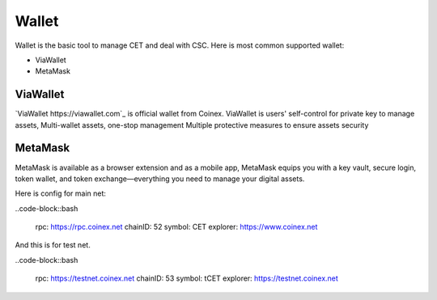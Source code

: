 Wallet
===============================================================================

Wallet is the basic tool to manage CET and deal with CSC. Here is most common 
supported wallet:

* ViaWallet
* MetaMask

ViaWallet
-------------------------------------------------------------------------------

`ViaWallet https://viawallet.com`_ is official wallet from Coinex. ViaWallet is
users' self-control for private key to manage assets, Multi-wallet assets, one-stop 
management Multiple protective measures to ensure assets security

MetaMask
-------------------------------------------------------------------------------

MetaMask is available as a browser extension and as a mobile app, MetaMask equips you with a 
key vault, secure login, token wallet, and token exchange—everything you need to 
manage your digital assets.

Here is config for main net:

..code-block::bash

    rpc: https://rpc.coinex.net
    chainID: 52
    symbol: CET
    explorer: https://www.coinex.net

And this is for test net.

..code-block::bash

    rpc: https://testnet.coinex.net
    chainID: 53
    symbol: tCET
    explorer: https://testnet.coinex.net
    
    

